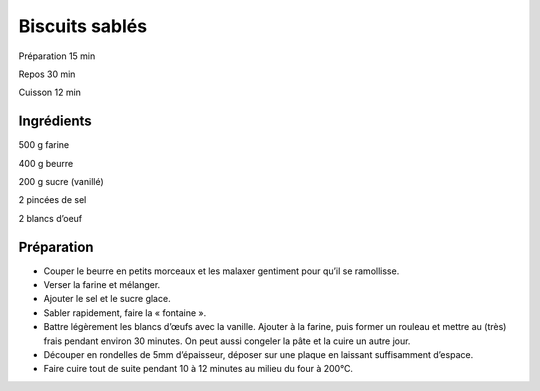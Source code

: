Biscuits sablés
===============

Préparation
15
min

Repos
30
min

Cuisson
12
min


Ingrédients
~~~~~~~~~~~

500
g
farine

400
g
beurre

200
g
sucre (vanillé)

2
pincées de sel

2
blancs d’oeuf


Préparation
~~~~~~~~~~~

*   Couper le beurre en petits morceaux et les malaxer gentiment pour qu’il se ramollisse.



*   Verser la farine et mélanger.



*   Ajouter le sel et le sucre glace.



*   Sabler rapidement, faire la « fontaine ».



*   Battre légèrement les blancs d’œufs avec la vanille. Ajouter à la farine, puis former un rouleau et mettre au (très) frais pendant environ 30 minutes. On peut aussi congeler la pâte et la cuire un autre jour.



*   Découper en rondelles de 5mm d’épaisseur, déposer sur une plaque en laissant suffisamment d’espace.



*   Faire cuire tout de suite pendant 10 à 12 minutes au milieu du four à 200°C.



